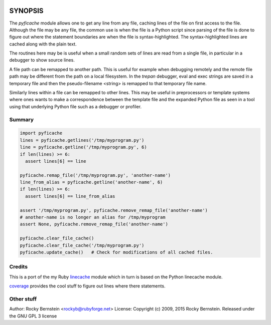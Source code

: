 |Downloads| |Build Status| |Latest Version| |Supported Python versions|

SYNOPSIS
========

The *pyficache* module allows one to get any line from any file,
caching lines of the file on first access to the file. Although the
file may be any file, the common use is when the file is a Python
script since parsing of the file is done to figure out where the
statement boundaries are when the file is syntax-highlighted. The
syntax-highlighted lines are cached along with the plain text.

The routines here may be is useful when a small random sets of lines
are read from a single file, in particular in a debugger to show
source lines.

A file path can be remapped to another path. This is useful for
example when debugging remotely and the remote file path may be
different from the path on a local filesystem. In the *trepan*
debugger, eval and exec strings are saved in a temporary file and then
the pseudo-filename <string> is remapped to that temporary file name.

Similarly lines within a file can be remapped to other lines. This may
be useful in preprocessors or template systems where ones wants to
make a correspondence between the template file and the expanded
Python file as seen in a tool using that underlying Python file such as
a debugger or profiler.

Summary
-------

.. code:: python

    import pyficache
    lines = pyficache.getlines('/tmp/myprogram.py')
    line = pyficache.getline('/tmp/myprogram.py', 6)
    if len(lines) >= 6:
      assert lines[6] == line

    pyficache.remap_file('/tmp/myprogram.py', 'another-name')
    line_from_alias = pyficache.getline('another-name', 6)
    if len(lines) >= 6:
      assert lines[6] == line_from_alias

    assert '/tmp/myprogram.py', pyficache.remove_remap_file('another-name')
    # another-name is no longer an alias for /tmp/myprogram
    assert None, pyficache.remove_remap_file('another-name')

    pyficache.clear_file_cache()
    pyficache.clear_file_cache('/tmp/myprogram.py')
    pyficache.update_cache()   # Check for modifications of all cached files.

Credits
-------

This is a port of the my Ruby linecache_ module which in turn is based
on the Python linecache module.

coverage_ provides the cool stuff to figure out lines where there
statements.

Other stuff
-----------

Author:   Rocky Bernstein <rockyb@rubyforge.net>
License:  Copyright (c) 2009, 2015 Rocky Bernstein. Released under the GNU GPL 3 license

.. _coverage: http://nedbatchelder.com/code/coverage/
.. _linecache: https://rubygems.org/gems/linecache

.. |Downloads| image:: https://pypip.in/download/pyficache/badge.svg
.. |Build Status| image:: https://travis-ci.org/rocky/python2-trepan.svg
   :target: https://travis-ci.org/rocky/pyficache/
.. |Latest Version| image:: https://pypip.in/version/pyficache/badge.svg?text=version
   :target: https://pypi.python.org/pypi/pyficache/
.. |Supported Python versions| image:: https://pypip.in/py_versions/pyficache/badge.svg
   :target: https://pypi.python.org/pypi/pyficache/
